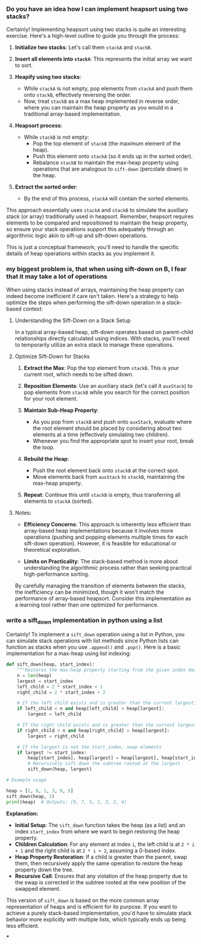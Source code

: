 :PROPERTIES:
:GPTEL_MODEL: gpt-4o
:GPTEL_BACKEND: ChatGPT
:GPTEL_SYSTEM: You are a large language model living in Emacs and a helpful assistant. Try to avoid long answers.
:GPTEL_BOUNDS: ((380 . 1956) (2062 . 4185) (4248 . 4539) (4555 . 5431) (5432 . 5441) (5457 . 5475) (5476 . 5534) (5567 . 6523))
:END:

*** Do you have an idea how I can implement heapsort using two stacks?

Certainly! Implementing heapsort using two stacks is quite an interesting exercise. Here's a high-level outline to guide you through the process:

1. *Initialize two stacks*: Let's call them =stackA= and =stackB=.

2. *Insert all elements into =stackA=*: This represents the initial array we want to sort.

3. *Heapify using two stacks*:
   - While =stackA= is not empty, pop elements from =stackA= and push them onto =stackB=, effectively reversing the order.
   - Now, treat =stackB= as a max heap implemented in reverse order, where you can maintain the heap property as you would in a traditional array-based implementation.

4. *Heapsort process*:
   - While =stackB= is not empty:
     - Pop the top element of =stackB= (the maximum element of the heap).
     - Push this element onto =stackA= (so it ends up in the sorted order).
     - Rebalance =stackB= to maintain the max-heap property using operations that are analogous to =sift-down= (percolate down) in the heap.

5. *Extract the sorted order*:
   - By the end of this process, =stackA= will contain the sorted elements.

This approach essentially uses =stackA= and =stackB= to simulate the auxiliary stack (or array) traditionally used in heapsort. Remember, heapsort requires elements to be compared and repositioned to maintain the heap property, so ensure your stack operations support this adequately through an algorithmic logic akin to sift-up and sift-down operations.

This is just a conceptual framework; you'll need to handle the specific details of heap operations within stacks as you implement it.

*** my biggest problem is, that when using sift-down on B, I fear that it may take a lot of operations

When using stacks instead of arrays, maintaining the heap property can indeed become inefficient if care isn't taken. Here's a strategy to help optimize the steps when performing the sift-down operation in a stack-based context:

**** Understanding the Sift-Down on a Stack Setup

In a typical array-based heap, sift-down operates based on parent-child relationships directly calculated using indices. With stacks, you'll need to temporarily utilize an extra stack to manage these operations.

**** Optimize Sift-Down for Stacks

1. *Extract the Max*: Pop the top element from =stackB=. This is your current root, which needs to be sifted down.

2. *Reposition Elements*: Use an auxiliary stack (let's call it =auxStack=) to pop elements from =stackB= while you search for the correct position for your root element.

3. *Maintain Sub-Heap Property*:
   - As you pop from =stackB= and push onto =auxStack=, evaluate where the root element should be placed by considering about two elements at a time (effectively simulating two children).
   - Whenever you find the appropriate spot to insert your root, break the loop.

4. *Rebuild the Heap*:
   - Push the root element back onto =stackB= at the correct spot.
   - Move elements back from =auxStack= to =stackB=, maintaining the max-heap property.

5. *Repeat*: Continue this until =stackB= is empty, thus transferring all elements to =stackA= (sorted).

**** Notes:

- *Efficiency Concerns*: This approach is inherently less efficient than array-based heap implementations because it involves more operations (pushing and popping elements multiple times for each sift-down operation). However, it is feasible for educational or theoretical exploration.

- *Limits on Practicality*: The stack-based method is more about understanding the algorithmic process rather than seeking practical high-performance sorting.

By carefully managing the transition of elements between the stacks, the inefficiency can be minimized, though it won't match the performance of array-based heapsort. Consider this implementation as a learning tool rather than one optimized for performance.

*** write a sift_down implementation in python using a list

Certainly! To implement a =sift_down= operation using a list in Python, you can simulate stack operations with list methods since Python lists can function as stacks when you use =.append()= and =.pop()=. Here is a basic implementation for a max-heap using list indexing:

#+begin_src python :results output
def sift_down(heap, start_index):
    """Restores the max-heap property starting from the given index downwards."""
    n = len(heap)
    largest = start_index
    left_child = 2 * start_index + 1
    right_child = 2 * start_index + 2

    # If the left child exists and is greater than the current largest, update largest
    if left_child < n and heap[left_child] > heap[largest]:
        largest = left_child

    # If the right child exists and is greater than the current largest, update largest
    if right_child < n and heap[right_child] > heap[largest]:
        largest = right_child

    # If the largest is not the start_index, swap elements
    if largest != start_index:
        heap[start_index], heap[largest] = heap[largest], heap[start_index]
        # Recursively sift down the subtree rooted at the largest
        sift_down(heap, largest)

# Example usage

heap = [2, 8, 1, 3, 9, 5]
sift_down(heap, 2)
print(heap)  # Outputs: [9, 7, 5, 1, 3, 2, 4]
#+end_src

#+RESULTS:
: [2, 8, 5, 3, 9, 1]

*Explanation:*
- *Initial Setup*: The =sift_down= function takes the heap (as a list) and an index =start_index= from where we want to begin restoring the heap property.
- *Children Calculation*: For any element at index =i=, the left child is at =2 * i + 1= and the right child is at =2 * i + 2=, assuming a 0-based index.
- *Heap Property Restoration*: If a child is greater than the parent, swap them, then recursively apply the same operation to restore the heap property down the tree.
- *Recursive Call*: Ensures that any violation of the heap property due to the swap is corrected in the subtree rooted at the new position of the swapped element.

This version of =sift_down= is based on the more common array representation of heaps and is efficient for its purpose. If you want to achieve a purely stack-based implementation, you'd have to simulate stack behavior more explicitly with multiple lists, which typically ends up being less efficient.

***
